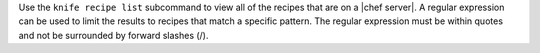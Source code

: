 .. The contents of this file may be included in multiple topics (using the includes directive).
.. The contents of this file should be modified in a way that preserves its ability to appear in multiple topics.


Use the ``knife recipe list`` subcommand to view all of the recipes that are on a |chef server|. A regular expression can be used to limit the results to recipes that match a specific pattern. The regular expression must be within quotes and not be surrounded by forward slashes (/).
